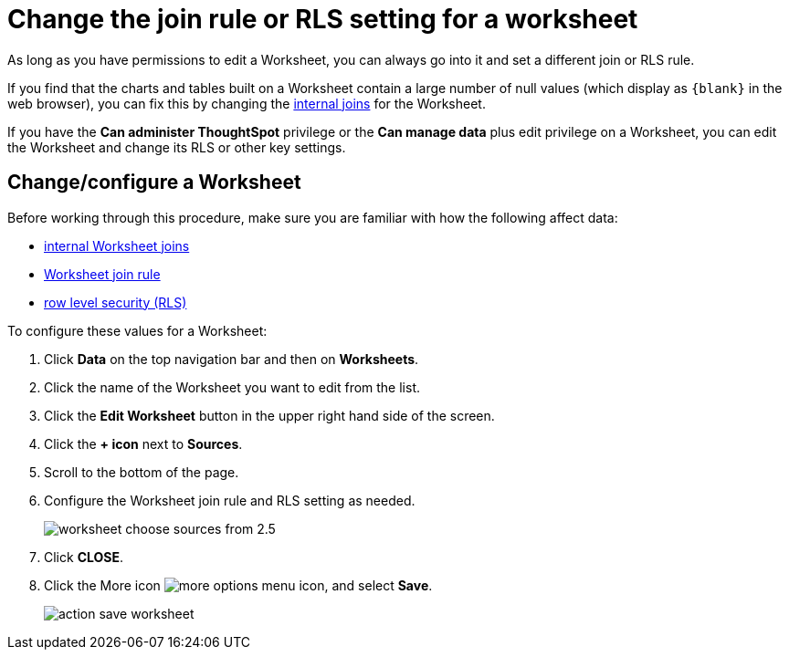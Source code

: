 = Change the join rule or RLS setting for a worksheet

As long as you have permissions to edit a Worksheet, you can always go into it and set a different join or RLS rule.

If you find that the charts and tables built on a Worksheet contain a large number of null values (which display as `+{blank}+` in the web browser), you can fix this by changing the xref:mod-ws-internal-joins.adoc[internal joins] for the Worksheet.

If you have the *Can administer ThoughtSpot* privilege or the *Can manage data* plus edit privilege on a Worksheet, you can edit the Worksheet and change its RLS or other key settings.

== Change/configure a Worksheet

Before working through this procedure, make sure you are familiar with how the following affect data:

* xref:mod-ws-internal-joins.adoc[internal Worksheet joins]
* xref:progressive-joins.adoc[Worksheet join rule]
* xref:set-rls.adoc[row level security (RLS)]

To configure these values for a Worksheet:

. Click *Data* on the top navigation bar and then on *Worksheets*.
. Click the name of the Worksheet you want to edit from the list.
. Click the *Edit Worksheet* button in the upper right hand side of the screen.
. Click the *+ icon* next to *Sources*.
. Scroll to the bottom of the page.
. Configure the Worksheet join rule and RLS setting as needed.
+
image::worksheet_choose_sources_from_2.5.png[]

. Click *CLOSE*.
. Click the More icon image:icon-more-10px.png[more options menu icon], and select *Save*.
+
image::action_save_worksheet.png[]
